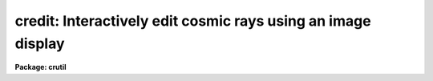 .. _credit:

credit: Interactively edit cosmic rays using an image display
=============================================================

**Package: crutil**

.. raw:: html

  </tr></table><p>
  <h3>Name</h3>
  <!-- BeginSection: 'NAME' -->
  <p>
  credit -- interactively edit cosmic rays using an image display
  </p>
  <!-- EndSection:   'NAME' -->
  <h3>Usage	</h3>
  <!-- BeginSection: 'USAGE	' -->
  <pre>
  credit input output
  </pre>
  <!-- EndSection:   'USAGE	' -->
  <h3>Parameters</h3>
  <!-- BeginSection: 'PARAMETERS' -->
  <p>
  See parameters for <b>imedit</b>.
  </p>
  <!-- EndSection:   'PARAMETERS' -->
  <h3>Description</h3>
  <!-- BeginSection: 'DESCRIPTION' -->
  <p>
  This task is a version of <b>imedit</b>.  See the help for that task
  for a description of the parameters and algorithms.
  </p>
  <p>
  For the purpose of editing cosmic rays the most useful editing option
  is <tt>'b'</tt> to replace cosmic rays in a circular annulus using local sky
  values.  This can be done interactively or using a list of positions
  along with the <i>default</i> parameter value.
  </p>
  <!-- EndSection:   'DESCRIPTION' -->
  <h3>Examples</h3>
  <!-- BeginSection: 'EXAMPLES' -->
  <p>
  1.  To replace cosmic rays interactively.
  </p>
  <pre>
      cl&gt; credit obj012 crobj012 crmask012
  </pre>
  <p>
  2.  To use a two column list of positions and remove the cosmic rays using
  the <tt>'b'</tt> key algorithm.
  </p>
  <pre>
      cl&gt; credit obj012 crobj012 cursor=crlist.dat display-
  </pre>
  <!-- EndSection:   'EXAMPLES' -->
  <h3>See also</h3>
  <!-- BeginSection: 'SEE ALSO' -->
  <p>
  imedit, epix
  </p>
  
  <!-- EndSection:    'SEE ALSO' -->
  
  <!-- Contents: 'NAME' 'USAGE	' 'PARAMETERS' 'DESCRIPTION' 'EXAMPLES' 'SEE ALSO'  -->
  

